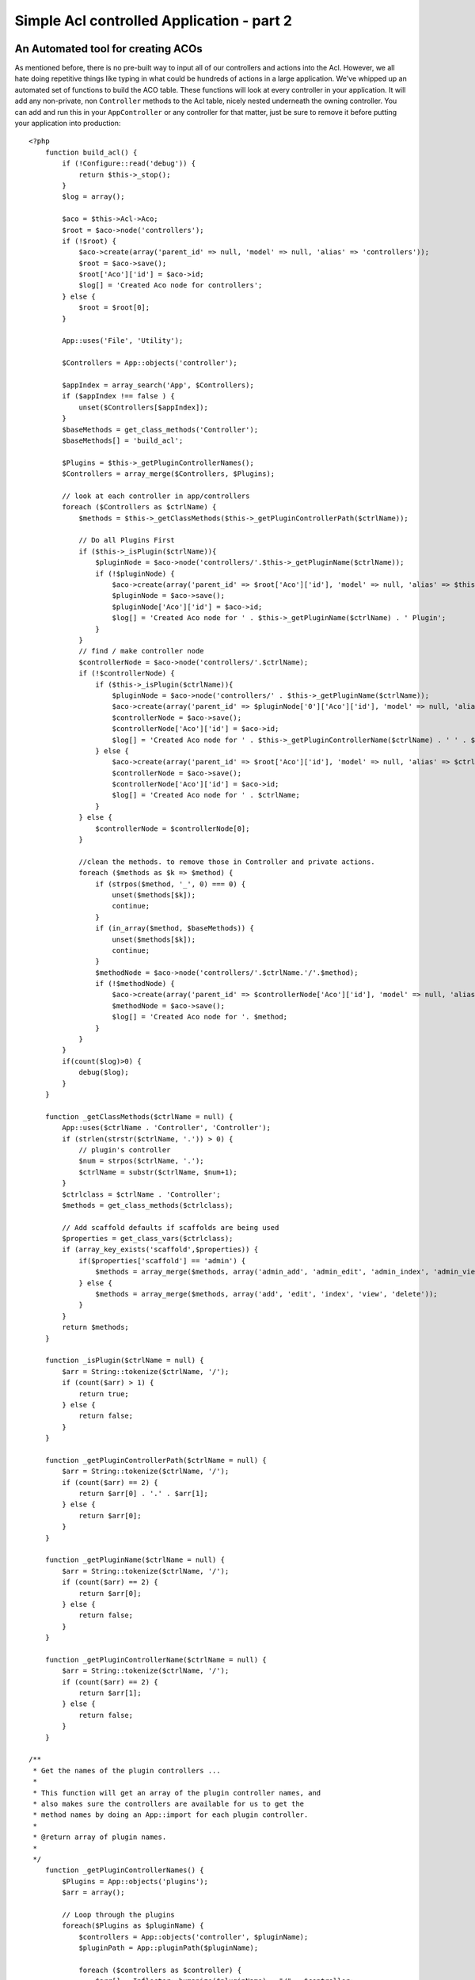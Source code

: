 Simple Acl controlled Application - part 2
##########################################

An Automated tool for creating ACOs
===================================

As mentioned before, there is no pre-built way to input all of our
controllers and actions into the Acl. However, we all hate doing
repetitive things like typing in what could be hundreds of actions
in a large application. We've whipped up an automated set of
functions to build the ACO table. These functions will look at
every controller in your application. It will add any non-private,
non ``Controller`` methods to the Acl table, nicely nested
underneath the owning controller. You can add and run this in your
``AppController`` or any controller for that matter, just be sure
to remove it before putting your application into production::

    <?php
        function build_acl() {
            if (!Configure::read('debug')) {
                return $this->_stop();
            }
            $log = array();

            $aco = $this->Acl->Aco;
            $root = $aco->node('controllers');
            if (!$root) {
                $aco->create(array('parent_id' => null, 'model' => null, 'alias' => 'controllers'));
                $root = $aco->save();
                $root['Aco']['id'] = $aco->id; 
                $log[] = 'Created Aco node for controllers';
            } else {
                $root = $root[0];
            }   

            App::uses('File', 'Utility');

            $Controllers = App::objects('controller');

            $appIndex = array_search('App', $Controllers);
            if ($appIndex !== false ) {
                unset($Controllers[$appIndex]);
            }
            $baseMethods = get_class_methods('Controller');
            $baseMethods[] = 'build_acl';

            $Plugins = $this->_getPluginControllerNames();
            $Controllers = array_merge($Controllers, $Plugins);

            // look at each controller in app/controllers
            foreach ($Controllers as $ctrlName) {
                $methods = $this->_getClassMethods($this->_getPluginControllerPath($ctrlName));

                // Do all Plugins First
                if ($this->_isPlugin($ctrlName)){
                    $pluginNode = $aco->node('controllers/'.$this->_getPluginName($ctrlName));
                    if (!$pluginNode) {
                        $aco->create(array('parent_id' => $root['Aco']['id'], 'model' => null, 'alias' => $this->_getPluginName($ctrlName)));
                        $pluginNode = $aco->save();
                        $pluginNode['Aco']['id'] = $aco->id;
                        $log[] = 'Created Aco node for ' . $this->_getPluginName($ctrlName) . ' Plugin';
                    }
                }
                // find / make controller node
                $controllerNode = $aco->node('controllers/'.$ctrlName);
                if (!$controllerNode) {
                    if ($this->_isPlugin($ctrlName)){
                        $pluginNode = $aco->node('controllers/' . $this->_getPluginName($ctrlName));
                        $aco->create(array('parent_id' => $pluginNode['0']['Aco']['id'], 'model' => null, 'alias' => $this->_getPluginControllerName($ctrlName)));
                        $controllerNode = $aco->save();
                        $controllerNode['Aco']['id'] = $aco->id;
                        $log[] = 'Created Aco node for ' . $this->_getPluginControllerName($ctrlName) . ' ' . $this->_getPluginName($ctrlName) . ' Plugin Controller';
                    } else {
                        $aco->create(array('parent_id' => $root['Aco']['id'], 'model' => null, 'alias' => $ctrlName));
                        $controllerNode = $aco->save();
                        $controllerNode['Aco']['id'] = $aco->id;
                        $log[] = 'Created Aco node for ' . $ctrlName;
                    }
                } else {
                    $controllerNode = $controllerNode[0];
                }

                //clean the methods. to remove those in Controller and private actions.
                foreach ($methods as $k => $method) {
                    if (strpos($method, '_', 0) === 0) {
                        unset($methods[$k]);
                        continue;
                    }
                    if (in_array($method, $baseMethods)) {
                        unset($methods[$k]);
                        continue;
                    }
                    $methodNode = $aco->node('controllers/'.$ctrlName.'/'.$method);
                    if (!$methodNode) {
                        $aco->create(array('parent_id' => $controllerNode['Aco']['id'], 'model' => null, 'alias' => $method));
                        $methodNode = $aco->save();
                        $log[] = 'Created Aco node for '. $method;
                    }
                }
            }
            if(count($log)>0) {
                debug($log);
            }
        }

        function _getClassMethods($ctrlName = null) {
            App::uses($ctrlName . 'Controller', 'Controller');
            if (strlen(strstr($ctrlName, '.')) > 0) {
                // plugin's controller
                $num = strpos($ctrlName, '.');
                $ctrlName = substr($ctrlName, $num+1);
            }
            $ctrlclass = $ctrlName . 'Controller';
            $methods = get_class_methods($ctrlclass);

            // Add scaffold defaults if scaffolds are being used
            $properties = get_class_vars($ctrlclass);
            if (array_key_exists('scaffold',$properties)) {
                if($properties['scaffold'] == 'admin') {
                    $methods = array_merge($methods, array('admin_add', 'admin_edit', 'admin_index', 'admin_view', 'admin_delete'));
                } else {
                    $methods = array_merge($methods, array('add', 'edit', 'index', 'view', 'delete'));
                }
            }
            return $methods;
        }

        function _isPlugin($ctrlName = null) {
            $arr = String::tokenize($ctrlName, '/');
            if (count($arr) > 1) {
                return true;
            } else {
                return false;
            }
        }

        function _getPluginControllerPath($ctrlName = null) {
            $arr = String::tokenize($ctrlName, '/');
            if (count($arr) == 2) {
                return $arr[0] . '.' . $arr[1];
            } else {
                return $arr[0];
            }
        }

        function _getPluginName($ctrlName = null) {
            $arr = String::tokenize($ctrlName, '/');
            if (count($arr) == 2) {
                return $arr[0];
            } else {
                return false;
            }
        }

        function _getPluginControllerName($ctrlName = null) {
            $arr = String::tokenize($ctrlName, '/');
            if (count($arr) == 2) {
                return $arr[1];
            } else {
                return false;
            }
        }

    /**
     * Get the names of the plugin controllers ...
     * 
     * This function will get an array of the plugin controller names, and
     * also makes sure the controllers are available for us to get the 
     * method names by doing an App::import for each plugin controller.
     *
     * @return array of plugin names.
     *
     */
        function _getPluginControllerNames() {
            $Plugins = App::objects('plugins');
            $arr = array();

            // Loop through the plugins
            foreach($Plugins as $pluginName) {
                $controllers = App::objects('controller', $pluginName);
                $pluginPath = App::pluginPath($pluginName);

                foreach ($controllers as $controller) {
                    $arr[] = Inflector::humanize($pluginName) . "/" . $controller;
                }
            }
            return $arr;
        }

Now run the action in your browser, eg.  http://localhost/groups/build\_acl,
This will build your ACO table.

You might want to keep this function around as it will add new ACO's for all of
the controllers & actions that are in your application any time you run it. It
does not remove nodes for actions that no longer exist though. Now that all the
heavy lifting is done, we need to set up some permissions, and remove the code
that disabled ``AuthComponent`` earlier.

The original code on this page did not take into account that you might use
plugins for your application, and in order for you to have seamless plugin
support in your Acl-controlled application, we have updated the above code to
automatically include the correct plugins wherever necessary. Note that running
this action will place some debug statements at the top of your browser page as
to what Plugin/Controller/Action was added to the ACO tree and what was not.


Setting up permissions
======================

Creating permissions much like creating ACO's has no magic solution, nor will I
be providing one. To allow ARO's access to ACO's from the shell interface use
the AclShell. For more information on how to use it consult the aclShell help
which can be accessed by running::

    ./Console/cake acl help

Note: \* needs to be quoted ('\*')

In order to allow with the ``AclComponent`` we would use the
following code syntax in a custom method::

    <?php
    $this->Acl->allow($aroAlias, $acoAlias);

We are going to add in a few allow/deny statements now. Add the
following to a temporary function in your ``UsersController`` and
visit the address in your browser to run them (e.g.
http://localhost/cake/app/users/initdb). If you do a
``SELECT * FROM aros_acos`` you should see a whole pile of 1's and
-1's. Once you've confirmed your permissions are set, remove the
function::

    <?php
    function initDB() {
        $group = $this->User->Group;
        //Allow admins to everything
        $group->id = 1;     
        $this->Acl->allow($group, 'controllers');
     
        //allow managers to posts and widgets
        $group->id = 2;
        $this->Acl->deny($group, 'controllers');
        $this->Acl->allow($group, 'controllers/Posts');
        $this->Acl->allow($group, 'controllers/Widgets');
     
        //allow users to only add and edit on posts and widgets
        $group->id = 3;
        $this->Acl->deny($group, 'controllers');        
        $this->Acl->allow($group, 'controllers/Posts/add');
        $this->Acl->allow($group, 'controllers/Posts/edit');        
        $this->Acl->allow($group, 'controllers/Widgets/add');
        $this->Acl->allow($group, 'controllers/Widgets/edit');
        //we add an exit to avoid an ugly "missing views" error message
        echo "all done";
        exit;
    }

We now have set up some basic access rules. We've allowed
administrators to everything. Managers can access everything in
posts and widgets. While users can only access add and edit in
posts & widgets.

We had to get a reference of a ``Group`` model and modify its id to
be able to specify the ARO we wanted, this is due to how
``AclBehavior`` works. ``AclBehavior`` does not set the alias field
in the ``aros`` table so we must use an object reference or an
array to reference the ARO we want.

You may have noticed that I deliberately left out index and view
from my Acl permissions. We are going to make view and index public
actions in ``PostsController`` and ``WidgetsController``. This
allows non-authorized users to view these pages, making them public
pages. However, at any time you can remove these actions from
``AuthComponent::allowedActions`` and the permissions for view and
edit will revert to those in the Acl.

Now we want to take out the references to ``Auth->allowedActions``
in your users and groups controllers. Then add the following to
your posts and widgets controllers::

    <?php
    function beforeFilter() {
        parent::beforeFilter(); 
        $this->Auth->allow('index', 'view');
    }

This removes the 'off switches' we put in earlier on the users and
groups controllers, and gives public access on the index and view
actions in posts and widgets controllers. In
``AppController::beforeFilter()`` add the following::

    <?php
     $this->Auth->allow('display');

This makes the 'display' action public. This will keep our
PagesController::display() public. This is important as often the
default routing has this action as the home page for you
application.

Logging in
==========

Our application is now under access control, and any attempt to
view non-public pages will redirect you to the login page. However,
we will need to create a login view before anyone can login. Add
the following to ``app/View/Users/login.ctp`` if you haven't done
so already::

    <h2>Login</h2>
    <?php
    echo $this->Form->create('User', array('url' => array('controller' => 'users', 'action' =>'login')));
    echo $this->Form->input('User.username');
    echo $this->Form->input('User.password');
    echo $this->Form->end('Login');
    ?>

If a user is already logged in, redirect him by adding this to your
UsersController::

    <?php
    function login() {
        if ($this->Session->read('Auth.User')) {
            $this->Session->setFlash('You are logged in!');
            $this->redirect('/', null, false);
        }
    }       

You should now be able to login and everything should work
auto-magically. When access is denied Auth messages will be
displayed if you added the ``echo $this->Session->flash('auth')``

Logout
======

Now onto the logout. Earlier we left this function blank, now is
the time to fill it. In ``UsersController::logout()`` add the
following::

    <?php
    $this->Session->setFlash('Good-Bye');
    $this->redirect($this->Auth->logout());

This sets a Session flash message and logs out the User using
Auth's logout method. Auth's logout method basically deletes the
Auth Session Key and returns a url that can be used in a redirect.
If there is other session data that needs to be deleted as well add
that code here.

All done
========

You should now have an application controlled by Auth and Acl.
Users permissions are set at the group level, but you can set them
by user at the same time. You can also set permissions on a global
and per-controller and per-action basis. Furthermore, you have a
reusable block of code to easily expand your ACO table as your app
grows.
